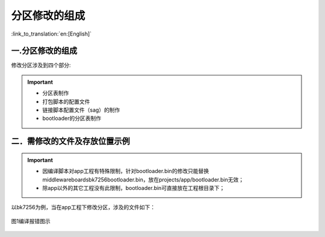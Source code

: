 分区修改的组成
========================

:link_to_translation:`en:[English]`

一.分区修改的组成
----------------------------
修改分区涉及到四个部分:

.. important::
  - 分区表制作
  - 打包脚本的配置文件
  - 链接脚本配置文件（sag）的制作
  - bootloader的分区表制作

二．需修改的文件及存放位置示例
----------------------------------------------------

.. important::
  - 因编译脚本对app工程有特殊限制，针对bootloader.bin的修改只能替换middleware\boards\bk7256\bootloader.bin，放在projects/app/bootloader.bin无效；
  - 除app以外的其它工程没有此限制，bootloader.bin可直接放在工程根目录下；

以bk7256为例，当在app工程下修改分区，涉及的文件如下：

.. figure:: ../../../_static/partition_example.png
    :align: center
    :alt: overflow
    :figclass: align-center

    图1编译报错图示

